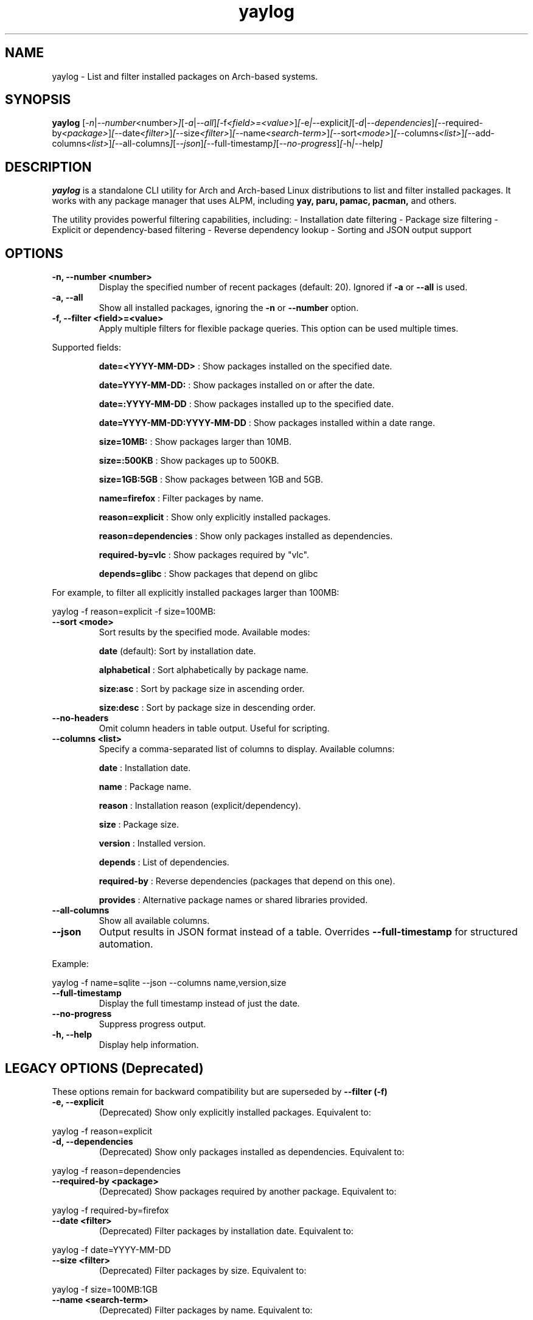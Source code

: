 .\" Man page for yaylog
.TH yaylog 1 "March 2025" "yaylog 3.19.0" "User Commands"
.SH NAME
yaylog \- List and filter installed packages on Arch-based systems.
.SH SYNOPSIS
.B yaylog
.RI [ \-n | \-\-number <number> ] [ \-a | \-\-all ] [ \-f <field>=<value> ] [ \-e | \-\-explicit ] [ \-d | \-\-dependencies ] [ \-\-required-by <package> ] [ \-\-date <filter> ] [ \-\-size <filter> ] [ \-\-name <search-term> ] [ \-\-sort <mode> ] [ \-\-columns <list> ] [ \-\-add-columns <list> ] [ \-\-all-columns ] [ \-\-json ] [ \-\-full-timestamp ] [ \-\-no-progress ] [ \-h | \-\-help ]
.SH DESCRIPTION
.B yaylog
is a standalone CLI utility for Arch and Arch-based Linux distributions to list and filter installed packages. It works with any package manager that uses ALPM,
including
.B yay,
.B paru,
.B pamac,
.B pacman,
and others.

The utility provides powerful filtering capabilities, including:
- Installation date filtering
- Package size filtering
- Explicit or dependency-based filtering
- Reverse dependency lookup
- Sorting and JSON output support

.SH OPTIONS
.TP
.B \-n, \-\-number <number>
Display the specified number of recent packages (default: 20). Ignored if
.B \-a
or
.B \-\-all
is used.
.TP
.B \-a, \-\-all
Show all installed packages, ignoring the
.B \-n
or
.B \-\-number
option.
.TP
.B \-f, \-\-filter <field>=<value>
Apply multiple filters for flexible package queries. This option can be used multiple times.
.PP
Supported fields:
.IP
.B date=<YYYY-MM-DD>
: Show packages installed on the specified date.
.IP
.B date=YYYY-MM-DD:
: Show packages installed on or after the date.
.IP
.B date=:YYYY-MM-DD
: Show packages installed up to the specified date.
.IP
.B date=YYYY-MM-DD:YYYY-MM-DD
: Show packages installed within a date range.
.IP
.B size=10MB:
: Show packages larger than 10MB.
.IP
.B size=:500KB
: Show packages up to 500KB.
.IP
.B size=1GB:5GB
: Show packages between 1GB and 5GB.
.IP
.B name=firefox
: Filter packages by name.
.IP
.B reason=explicit
: Show only explicitly installed packages.
.IP
.B reason=dependencies
: Show only packages installed as dependencies.
.IP
.B required-by=vlc
: Show packages required by "vlc".
.IP
.B depends=glibc
: Show packages that depend on glibc

.PP
For example, to filter all explicitly installed packages larger than 100MB:
.PP
.EX
yaylog -f reason=explicit -f size=100MB:
.EE
.TP
.B \-\-sort <mode>
Sort results by the specified mode. Available modes:
.IP
.B date
(default): Sort by installation date.
.IP
.B alphabetical
: Sort alphabetically by package name.
.IP
.B size:asc
: Sort by package size in ascending order.
.IP
.B size:desc
: Sort by package size in descending order.
.TP
.B \-\-no-headers
Omit column headers in table output. Useful for scripting.
.TP
.B \-\-columns <list>
Specify a comma-separated list of columns to display. Available columns:
.IP
.B date
: Installation date.
.IP
.B name
: Package name.
.IP
.B reason
: Installation reason (explicit/dependency).
.IP
.B size
: Package size.
.IP
.B version
: Installed version.
.IP
.B depends
: List of dependencies.
.IP
.B required-by
: Reverse dependencies (packages that depend on this one).
.IP
.B provides
: Alternative package names or shared libraries provided.
.TP
.B \-\-all-columns
Show all available columns.
.TP
.B \-\-json
Output results in JSON format instead of a table. Overrides
.B \-\-full-timestamp
for structured automation.
.PP
Example:
.PP
.EX
yaylog -f name=sqlite --json --columns name,version,size
.EE
.TP
.B \-\-full-timestamp
Display the full timestamp instead of just the date.
.TP
.B \-\-no-progress 
Suppress progress output.
.TP
.B \-h, \-\-help
Display help information.

.SH LEGACY OPTIONS (Deprecated)
These options remain for backward compatibility but are superseded by
.B \-\-filter (-f)
.TP
.B \-e, \-\-explicit
(Deprecated) Show only explicitly installed packages.
Equivalent to:
.PP
.EX
yaylog -f reason=explicit
.EE
.TP
.B \-d, \-\-dependencies
(Deprecated) Show only packages installed as dependencies.
Equivalent to:
.PP
.EX
yaylog -f reason=dependencies
.EE
.TP
.B \-\-required-by <package>
(Deprecated) Show packages required by another package.
Equivalent to:
.PP
.EX
yaylog -f required-by=firefox
.EE
.TP
.B \-\-date <filter>
(Deprecated) Filter packages by installation date.
Equivalent to:
.PP
.EX
yaylog -f date=YYYY-MM-DD
.EE
.TP
.B \-\-size <filter>
(Deprecated) Filter packages by size.
Equivalent to:
.PP
.EX
yaylog -f size=100MB:1GB
.EE
.TP
.B \-\-name <search-term>
(Deprecated) Filter packages by name.
Equivalent to:
.PP
.EX
yaylog -f name=vim
.EE

.SH EXAMPLES
.TP
Show the last 10 installed packages:
.PP
.EX
yaylog -n 10
.EE
.TP
Show all explicitly installed packages:
.PP
.EX
yaylog -f reason=explicit
.EE
.TP
Show packages between 100MB and 1GB installed before June 30, 2024:
.PP
.EX
yaylog -f size=100MB:1GB -f date=:2024-06-30
.EE
.TP
Show all packages required by "firefox":
.PP
.EX
yaylog -f required-by=firefox
.EE
.TP
Output package data in JSON format:
.PP
.EX
yaylog --json
.EE
.TP
Save all explicitly installed packages to a JSON file:
.PP
.EX
yaylog -f reason=explicit --json > explicit-packages.json
.EE
.TP
Show package names and sizes without headers (useful for scripting):
.PP
.EX
yaylog --no-headers --columns name,size
.EE
.TP
Show all packages that have "glibc" as a dependency and are required by "ffmpeg":
.PP
.EX
yaylog -f depends=glibc -f required-by=ffmpeg
.EE

.SH AUTHOR
Written by Fernando Nunez <me@fernandonunez.io>.
.SH LICENSE
This project is licensed under the MIT License. See the
.B LICENSE
file for details.

.SH BUGS
Report bugs at:
.UR https://github.com/Zweih/yaylog
.UE

.SH SEE ALSO
.BR pacman(8),
.BR yay(8)
